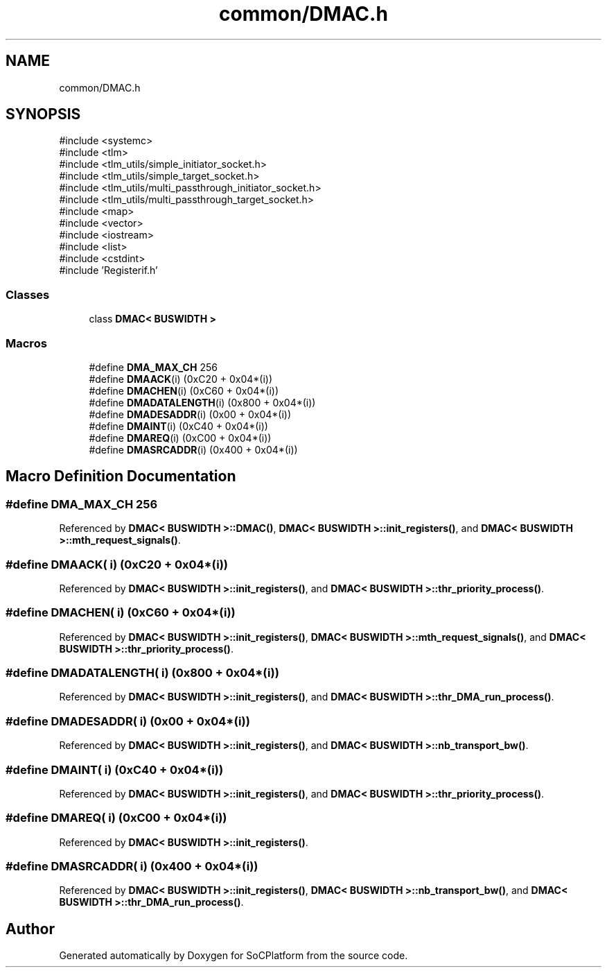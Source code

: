 .TH "common/DMAC.h" 3 "Version v1.0" "SoCPlatform" \" -*- nroff -*-
.ad l
.nh
.SH NAME
common/DMAC.h
.SH SYNOPSIS
.br
.PP
\fR#include <systemc>\fP
.br
\fR#include <tlm>\fP
.br
\fR#include <tlm_utils/simple_initiator_socket\&.h>\fP
.br
\fR#include <tlm_utils/simple_target_socket\&.h>\fP
.br
\fR#include <tlm_utils/multi_passthrough_initiator_socket\&.h>\fP
.br
\fR#include <tlm_utils/multi_passthrough_target_socket\&.h>\fP
.br
\fR#include <map>\fP
.br
\fR#include <vector>\fP
.br
\fR#include <iostream>\fP
.br
\fR#include <list>\fP
.br
\fR#include <cstdint>\fP
.br
\fR#include 'Registerif\&.h'\fP
.br

.SS "Classes"

.in +1c
.ti -1c
.RI "class \fBDMAC< BUSWIDTH >\fP"
.br
.in -1c
.SS "Macros"

.in +1c
.ti -1c
.RI "#define \fBDMA_MAX_CH\fP   256"
.br
.ti -1c
.RI "#define \fBDMAACK\fP(i)   (0xC20 + 0x04*(i))"
.br
.ti -1c
.RI "#define \fBDMACHEN\fP(i)   (0xC60 + 0x04*(i))"
.br
.ti -1c
.RI "#define \fBDMADATALENGTH\fP(i)   (0x800 + 0x04*(i))"
.br
.ti -1c
.RI "#define \fBDMADESADDR\fP(i)   (0x00 + 0x04*(i))"
.br
.ti -1c
.RI "#define \fBDMAINT\fP(i)   (0xC40 + 0x04*(i))"
.br
.ti -1c
.RI "#define \fBDMAREQ\fP(i)   (0xC00 + 0x04*(i))"
.br
.ti -1c
.RI "#define \fBDMASRCADDR\fP(i)   (0x400 + 0x04*(i))"
.br
.in -1c
.SH "Macro Definition Documentation"
.PP 
.SS "#define DMA_MAX_CH   256"

.PP
Referenced by \fBDMAC< BUSWIDTH >::DMAC()\fP, \fBDMAC< BUSWIDTH >::init_registers()\fP, and \fBDMAC< BUSWIDTH >::mth_request_signals()\fP\&.
.SS "#define DMAACK( i)   (0xC20 + 0x04*(i))"

.PP
Referenced by \fBDMAC< BUSWIDTH >::init_registers()\fP, and \fBDMAC< BUSWIDTH >::thr_priority_process()\fP\&.
.SS "#define DMACHEN( i)   (0xC60 + 0x04*(i))"

.PP
Referenced by \fBDMAC< BUSWIDTH >::init_registers()\fP, \fBDMAC< BUSWIDTH >::mth_request_signals()\fP, and \fBDMAC< BUSWIDTH >::thr_priority_process()\fP\&.
.SS "#define DMADATALENGTH( i)   (0x800 + 0x04*(i))"

.PP
Referenced by \fBDMAC< BUSWIDTH >::init_registers()\fP, and \fBDMAC< BUSWIDTH >::thr_DMA_run_process()\fP\&.
.SS "#define DMADESADDR( i)   (0x00 + 0x04*(i))"

.PP
Referenced by \fBDMAC< BUSWIDTH >::init_registers()\fP, and \fBDMAC< BUSWIDTH >::nb_transport_bw()\fP\&.
.SS "#define DMAINT( i)   (0xC40 + 0x04*(i))"

.PP
Referenced by \fBDMAC< BUSWIDTH >::init_registers()\fP, and \fBDMAC< BUSWIDTH >::thr_priority_process()\fP\&.
.SS "#define DMAREQ( i)   (0xC00 + 0x04*(i))"

.PP
Referenced by \fBDMAC< BUSWIDTH >::init_registers()\fP\&.
.SS "#define DMASRCADDR( i)   (0x400 + 0x04*(i))"

.PP
Referenced by \fBDMAC< BUSWIDTH >::init_registers()\fP, \fBDMAC< BUSWIDTH >::nb_transport_bw()\fP, and \fBDMAC< BUSWIDTH >::thr_DMA_run_process()\fP\&.
.SH "Author"
.PP 
Generated automatically by Doxygen for SoCPlatform from the source code\&.

